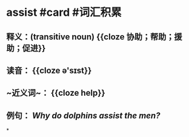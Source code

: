 * assist #card #词汇积累
:PROPERTIES:
:card-last-interval: 3.58
:card-repeats: 2
:card-ease-factor: 2.7
:card-next-schedule: 2022-07-25T13:48:50.200Z
:card-last-reviewed: 2022-07-22T00:48:50.200Z
:card-last-score: 5
:END:
** 释义：(transitive noun) {{cloze 协助；帮助；援助；促进}}
** 读音： {{cloze ə'sɪst}}
** ~近义词~： {{cloze help}}
** 例句： /Why do dolphins *assist* the men?/
*